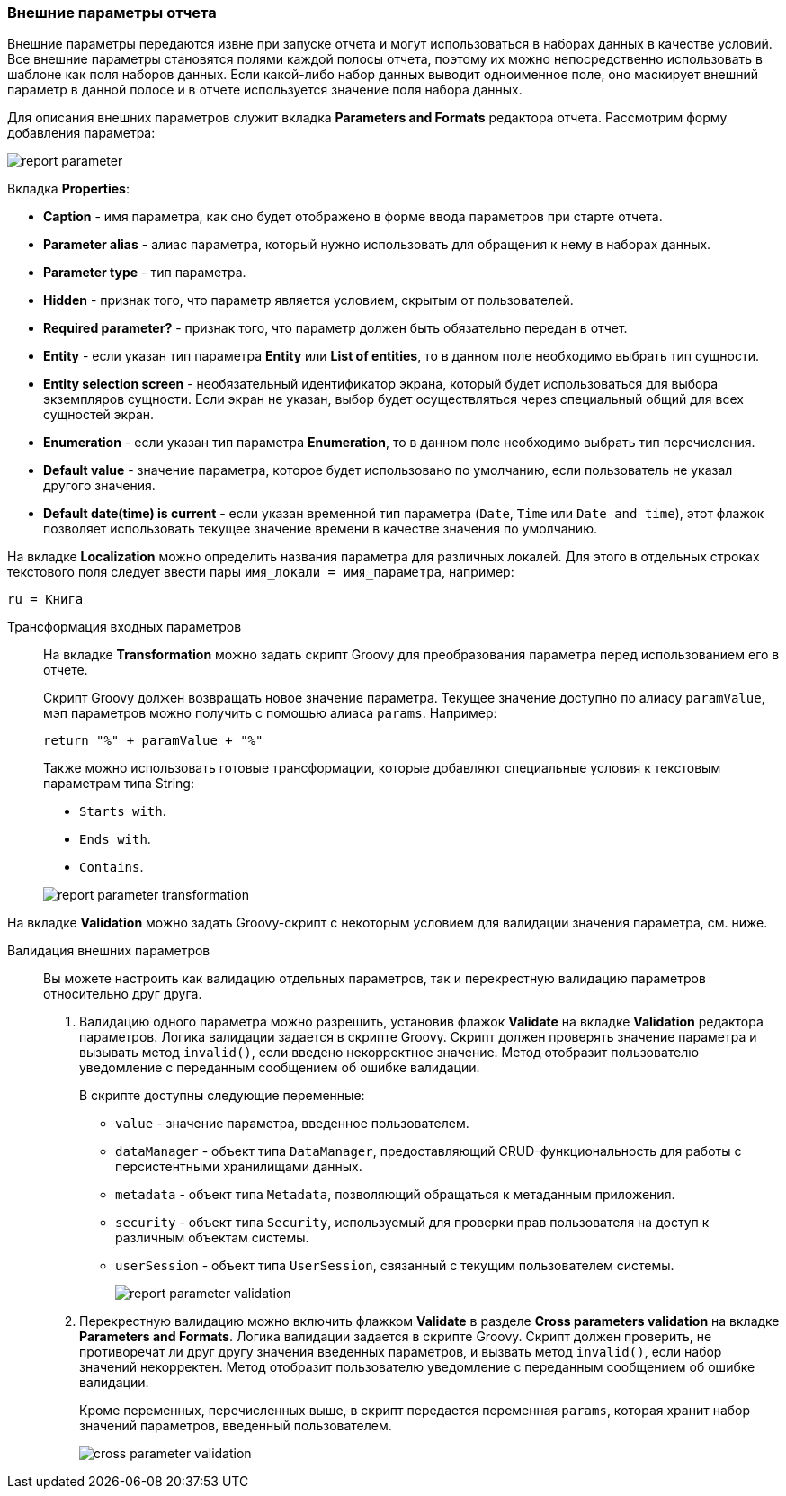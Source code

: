 :sourcesdir: ../../../source

[[parameters]]
=== Внешние параметры отчета

Внешние параметры передаются извне при запуске отчета и могут использоваться в наборах данных в качестве условий. Все внешние параметры становятся полями каждой полосы отчета, поэтому их можно непосредственно использовать в шаблоне как поля наборов данных. Если какой-либо набор данных выводит одноименное поле, оно маскирует внешний параметр в данной полосе и в отчете используется значение поля набора данных.

Для описания внешних параметров служит вкладка *Parameters and Formats* редактора отчета. Рассмотрим форму добавления параметра:

image::report_parameter.png[align="center"]

Вкладка *Properties*:

* *Caption* - имя параметра, как оно будет отображено в форме ввода параметров при старте отчета.
* *Parameter alias* - алиас параметра, который нужно использовать для обращения к нему в наборах данных.
* *Parameter type* - тип параметра.
* *Hidden* - признак того, что параметр является условием, скрытым от пользователей.
* *Required parameter?* - признак того, что параметр должен быть обязательно передан в отчет.
* *Entity* - если указан тип параметра *Entity* или *List of entities*, то в данном поле необходимо выбрать тип сущности.
* *Entity selection screen* - необязательный идентификатор экрана, который будет использоваться для выбора экземпляров сущности. Если экран не указан, выбор будет осуществляться через специальный общий для всех сущностей экран.
* *Enumeration* - если указан тип параметра *Enumeration*, то в данном поле необходимо выбрать тип перечисления.
* *Default value* - значение параметра, которое будет использовано по умолчанию, если пользователь не указал другого значения.
* *Default date(time) is current* -  если указан временной тип параметра (`Date`, `Time` или `Date and time`), этот флажок позволяет использовать текущее значение времени в качестве значения по умолчанию.

На вкладке *Localization* можно определить названия параметра для различных локалей. Для этого в отдельных строках текстового поля следует ввести пары `++имя_локали = имя_параметра++`, например:

[source, properties]
----
ru = Книга
----

[[report_parameter_transformation]]
Трансформация входных параметров::
+
--
На вкладке *Transformation* можно задать скрипт Groovy для преобразования параметра перед использованием его в отчете.

Скрипт Groovy должен возвращать новое значение параметра. Текущее значение доступно по алиасу `paramValue`, мэп параметров можно получить с помощью алиаса `params`. Например:

[source, plain]
----
return "%" + paramValue + "%"
----

Также можно использовать готовые трансформации, которые добавляют специальные условия к текстовым параметрам типа String:

* `Starts with`.

* `Ends with`.

* `Contains`.

image::report_parameter_transformation.png[align="center"]
--

На вкладке *Validation* можно задать Groovy-скрипт с некоторым условием для валидации значения параметра, см. ниже.

[[report_parameter_validation]]
Валидация внешних параметров::
+
--
Вы можете настроить как валидацию отдельных параметров, так и перекрестную валидацию параметров относительно друг друга.

. Валидацию одного параметра можно разрешить, установив флажок *Validate* на вкладке *Validation* редактора параметров. Логика валидации задается в скрипте Groovy. Скрипт должен проверять значение параметра и вызывать метод `invalid()`, если введено некорректное значение. Метод отобразит пользователю уведомление с переданным сообщением об ошибке валидации.
+
В скрипте доступны следующие переменные:
+
* `value` - значение параметра, введенное пользователем.
+
* `dataManager` - объект типа `DataManager`, предоставляющий CRUD-функциональность для работы с персистентными хранилищами данных.
+
* `metadata` - объект типа `Metadata`, позволяющий обращаться к метаданным приложения.
+
* `security` - объект типа `Security`, используемый для проверки прав пользователя на доступ к различным объектам системы.
+
* `userSession` - объект типа `UserSession`, связанный с текущим пользователем системы.
+
image::report_parameter_validation.png[align="center"]

. Перекрестную валидацию можно включить флажком *Validate* в разделе *Cross parameters validation* на вкладке *Parameters and Formats*. Логика валидации задается в скрипте Groovy. Скрипт должен проверить, не противоречат ли друг другу значения введенных параметров, и вызвать метод `invalid()`, если набор значений некорректен. Метод отобразит пользователю уведомление с переданным сообщением об ошибке валидации.
+
Кроме переменных, перечисленных выше, в скрипт передается переменная `params`, которая хранит набор значений параметров, введенный пользователем.
+
image::cross_parameter_validation.png[align="center"]
--

